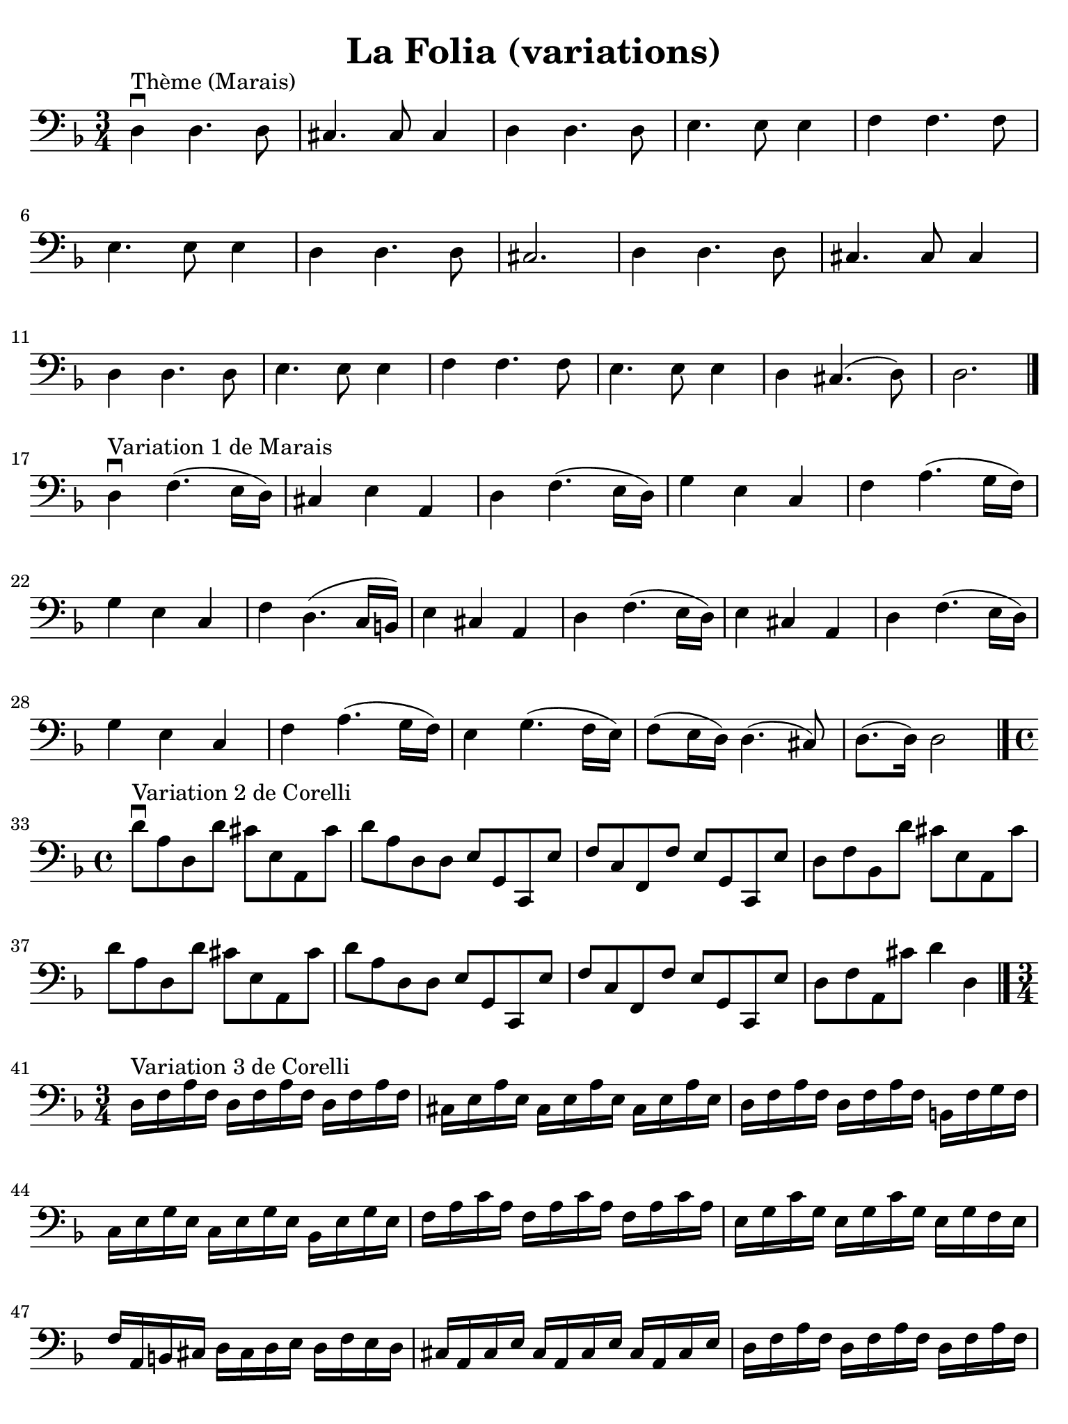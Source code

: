 #(set-global-staff-size 21)

\version "2.24.0"

\header {
  title   = "La Folia (variations)"
  tagline = ""
}

\language "italiano"

% iPad Pro 12.9

\paper {
  paper-width  = 195\mm
  paper-height = 260\mm
  indent = #0
  page-count = #2
  line-width = #184
  print-page-number = ##f
  ragged-last-bottom = ##t
  ragged-bottom = ##f
%  ragged-last = ##t
}

\score {
   \new Staff {
     \override Hairpin.to-barline = ##f
     \clef "bass"
     \key re \minor
     \override Hairpin.to-barline = ##f
     \time 3/4
     
     | re4\downbow^"Thème (Marais)" 
       re4. re8
     | dod4. dod8 dod4
     | re4 re4. re8
     | mi4. mi8 mi4
     | fa4 fa4. fa8 
     | mi4. mi8 mi4 
     | re4 re4. re8 
     | dod2. 
     | re4 re4. re8
     | dod4. dod8 dod4
     | re4 re4. re8
     | mi4. mi8 mi4
     | fa4 fa4. fa8
     | mi4. mi8 mi4 
     | re dod4.( re8) 
     | re2. 
     
     \bar "|."

     \break

     | re4\downbow^"Variation 1 de Marais" 
       fa4.( mi16 re16)
     | dod4 mi4 la,4
     | re4 fa4.( mi16 re16)
     | sol4 mi4 do4 
     | fa4 la4.( sol16 fa16) 
     | sol4 mi4 do4 
     | fa4 re4.( do16 si,16)
     | mi4 dod4 la,4 
     | re4 fa4.( mi16 re16) 
     | mi4 dod4 la,4 
     | re4 fa4.( mi16 re16)
     | sol4 mi4 do4 
     | fa4 la4.( sol16 fa16) 
     | mi4 sol4.( fa16 mi16)
     | fa8( mi16 re16) re4.( dod8) 
     | re8.( re16) re2 
     
     \bar "|."

     \break

    | \time 4/4
      re'8\downbow^"Variation 2 de Corelli" 
      la8 re8 re'8 dod'8 mi8 la,8 dod'8
    | re'8 la8 re8 re8 mi8 sol,8 do,8 mi8
    | fa8 do8 fa,8 fa8 mi8 sol,8 do,8 mi8
    | re8 fa8 sib,8 re'8 dod'8 mi8 la,8 dod'8
    | re'8 la8 re8 re'8 dod'8 mi8 la,8 dod'8   % Same as first
    | re'8 la8 re8 re8 mi8 sol,8 do,8 mi8      % Same as second
    | fa8 do8 fa,8 fa8 mi8 sol,8 do,8 mi8      % Same as third
    | re8 fa8 la,8 dod'8 re'4 re4
   
   \bar "|."

   \break

   | \time 3/4
   | re16^"Variation 3 de Corelli" fa16 la16 fa16
     re16 fa16 la16 fa16 re16 fa16 la16 fa16
   | dod16 mi16 la16 mi16 dod16 mi16 la16 mi16 dod16 mi16 la16 mi16
   | re16 fa16 la16 fa16 re16 fa16 la16 fa16 si,16 fa16 sol16 fa16
   | do16 mi16 sol16 mi16 do16 mi16 sol16 mi16 sib,16 mi16 sol16 mi16
   | fa16 la16 do'16 la16 fa16 la16 do'16 la16 fa16 la16 do'16 la16
   | mi16 sol16 do'16 sol16 mi16 sol16 do'16 sol16 mi16 sol16 fa16 mi16
   | fa16 la,16 si,16 dod16 re16 dod16 re16 mi16 re16 fa16 mi16 re16
   | dod16 la,16 dod16 mi16 dod16 la,16 dod16 mi16 dod16 la,16 dod16 mi16
   | re16 fa16 la16 fa16 re16 fa16 la16 fa16 re16 fa16 la16 fa16
   | dod16 mi16 la16 mi16 dod16 mi16 la16 mi16 dod16 mi16 la16 mi16
   | re16 fa16 la16 fa16 re16 fa16 la16 fa16 si,16 fa16 sol16 fa16
   | do16 mi16 sol16 mi16 do16 mi16 sol16 mi16 sib,16 mi16 sol16 mi16
   | fa16 la16 do'16 la16 fa16 la16 do'16 la16 fa16 la16 do'16 la16
   | mi16 sol16 do'16 sol16 mi16 sol16 do'16 sol16 mi16 sol16 fa16 mi16
   | fa16 re16 dod16 re16 la,16 re16 dod16 re16 mi,16 re16 dod16 re16
   | re,2. 
   
   \bar "|."
   }
}
